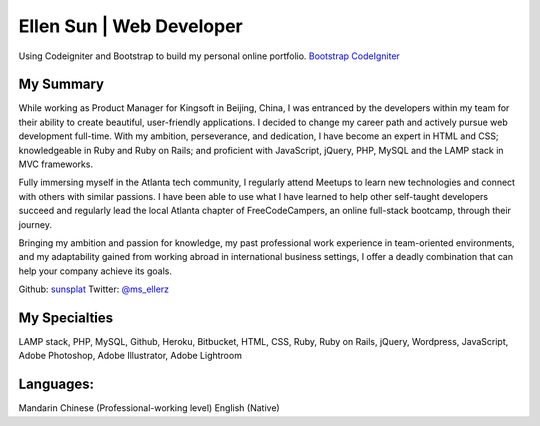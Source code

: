 ###################
Ellen Sun | Web Developer
###################

Using Codeigniter and Bootstrap to build my personal online portfolio.  
`Bootstrap <http://www.getbootstrap.com>`_
`CodeIgniter
<http://www.codeigniter.com/download>`_


*******************
My Summary
*******************

While working as Product Manager for Kingsoft in Beijing, China, I was entranced by the developers within my team for their ability to create beautiful, user-friendly applications. I decided to change my career path and actively pursue web development full-time. With my ambition, perseverance, and dedication, I have become an expert in HTML and CSS; knowledgeable in Ruby and Ruby on Rails; and proficient with JavaScript, jQuery, PHP, MySQL and the LAMP stack in MVC frameworks.  
  
Fully immersing myself in the Atlanta tech community, I regularly attend Meetups to learn new technologies and connect with others with similar passions. I have been able to use what I have learned to help other self-taught developers succeed and regularly lead the local Atlanta chapter of FreeCodeCampers, an online full-stack bootcamp, through their journey.  
  
Bringing my ambition and passion for knowledge, my past professional work experience in team-oriented environments, and my adaptability gained from working abroad in international business settings, I offer a deadly combination that can help your company achieve its goals.  
  
  
Github: `sunsplat <http://github.com/sunsplat>`_
Twitter: `@ms_ellerz <http://www.twitter.com/ms_ellerz>`_


*********
My Specialties
*********

LAMP stack, PHP, MySQL, Github, Heroku, Bitbucket, HTML, CSS, Ruby, Ruby on Rails, jQuery, Wordpress, JavaScript, Adobe Photoshop, Adobe Illustrator, Adobe Lightroom


***************
Languages:
***************

Mandarin Chinese (Professional-working level)  
English (Native)